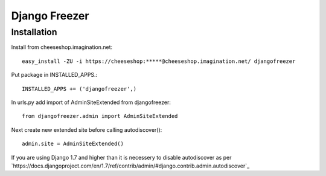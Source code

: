 ==============
Django Freezer
==============

Installation
============
Install from cheeseshop.imagination.net::

  easy_install -ZU -i https://cheeseshop:*****@cheeseshop.imagination.net/ djangofreezer

Put package in INSTALLED_APPS.::

  INSTALLED_APPS += ('djangofreezer',)

In urls.py add import of AdminSiteExtended from djangofreezer::

  from djangofreezer.admin import AdminSiteExtended

Next create new extended site before calling autodiscover()::

  admin.site = AdminSiteExtended()

If you are using Django 1.7 and higher than it is necessery to disable autodiscover
as per `https://docs.djangoproject.com/en/1.7/ref/contrib/admin/#django.contrib.admin.autodiscover`_
